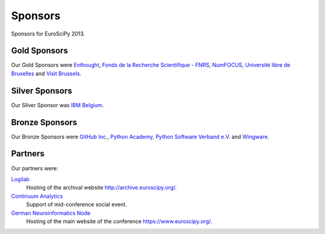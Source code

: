 
========
Sponsors
========

Sponsors for EuroSciPy 2013.

Gold Sponsors
=============

Our Gold Sponsors were `Enthought <http://www.enthought.com/>`_, `Fonds de la
Recherche Scientifique - FNRS <http://www.fnrs.be/>`_, `NumFOCUS
<http://numfocus.org/>`_, `Université libre de Bruxelles
<http://www.ulb.ac.be/>`_ and `Visit Brussels <http://www.visitbrussels.be/>`_.

.. image:: media/gold_2013
   :width: 100%

.. raw:: latex

   \clearpage

Silver Sponsors
===============

Our Silver Sponsor was `IBM Belgium <http://www.ibm.com/contact/be/en/>`_.

.. image:: media/silver_2013
   :width: 80%

Bronze Sponsors
===============

Our Bronze Sponsors were `GitHub Inc. <http://github.com/>`_, `Python Academy
<http://www.python-academy.de/>`_, `Python Software Verband
e.V. <http://python-verband.org/>`_ and `Wingware <http://wingware.com/>`_.

.. image:: media/bronze_2013
   :width: 90%

Partners
========

Our partners were:

`Logilab <http://www.logilab.fr/>`_
    Hosting of the archival website `<http://archive.euroscipy.org/>`_.

`Continuum Analytics <http://continuum.io/>`_
    Support of mid-conference social event.

`German Neuroinformatics Node <http://www.g-node.org/>`_
    Hosting of the main website of the conference `<https://www.euroscipy.org/>`_.

.. image:: media/partners_2013
   :width: 70%
